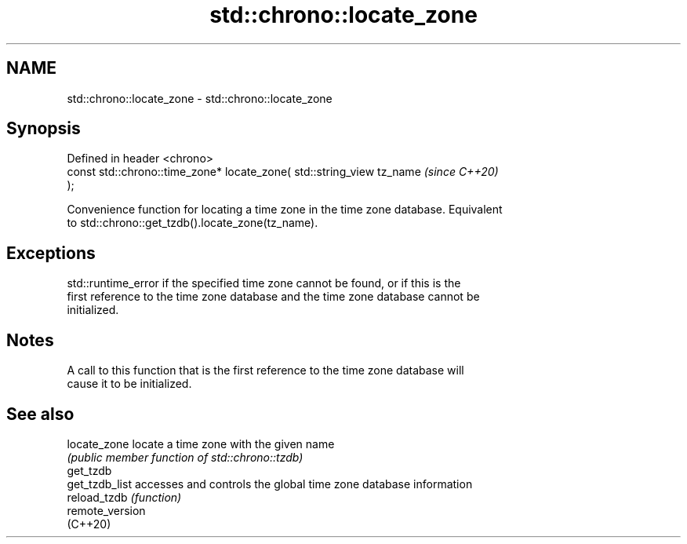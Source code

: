.TH std::chrono::locate_zone 3 "2024.06.10" "http://cppreference.com" "C++ Standard Libary"
.SH NAME
std::chrono::locate_zone \- std::chrono::locate_zone

.SH Synopsis
   Defined in header <chrono>
   const std::chrono::time_zone* locate_zone( std::string_view tz_name    \fI(since C++20)\fP
   );

   Convenience function for locating a time zone in the time zone database. Equivalent
   to std::chrono::get_tzdb().locate_zone(tz_name).

.SH Exceptions

   std::runtime_error if the specified time zone cannot be found, or if this is the
   first reference to the time zone database and the time zone database cannot be
   initialized.

.SH Notes

   A call to this function that is the first reference to the time zone database will
   cause it to be initialized.

.SH See also

   locate_zone    locate a time zone with the given name
                  \fI(public member function of std::chrono::tzdb)\fP 
   get_tzdb
   get_tzdb_list  accesses and controls the global time zone database information
   reload_tzdb    \fI(function)\fP 
   remote_version
   (C++20)
